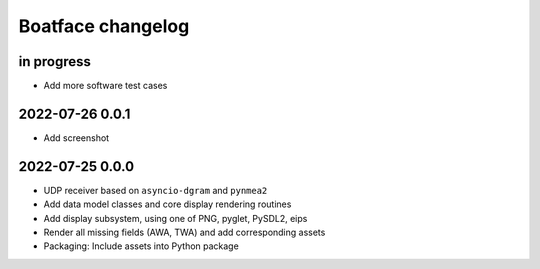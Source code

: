 ##################
Boatface changelog
##################


in progress
===========
- Add more software test cases

2022-07-26 0.0.1
================
- Add screenshot

2022-07-25 0.0.0
================
- UDP receiver based on ``asyncio-dgram`` and ``pynmea2``
- Add data model classes and core display rendering routines
- Add display subsystem, using one of PNG, pyglet, PySDL2, eips
- Render all missing fields (AWA, TWA) and add corresponding assets
- Packaging: Include assets into Python package
